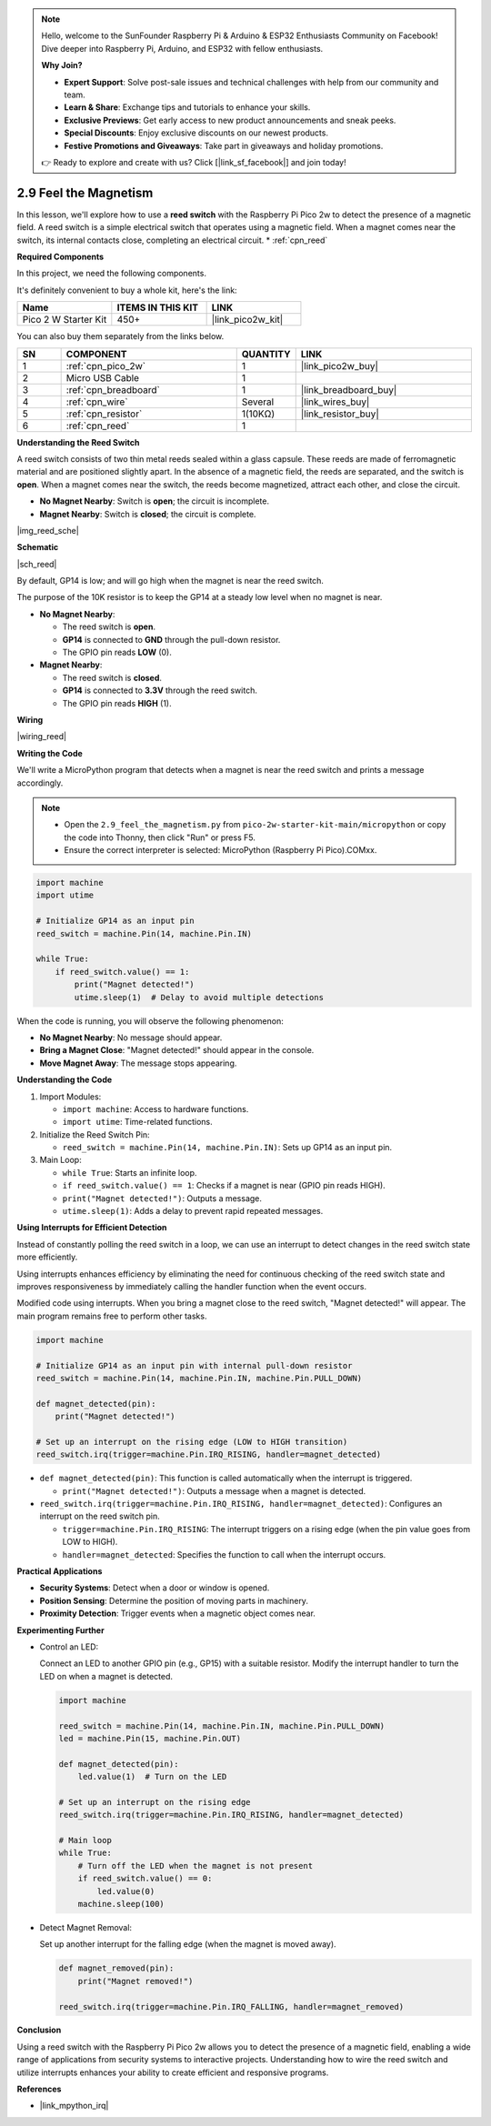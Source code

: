 .. note::

    Hello, welcome to the SunFounder Raspberry Pi & Arduino & ESP32 Enthusiasts Community on Facebook! Dive deeper into Raspberry Pi, Arduino, and ESP32 with fellow enthusiasts.

    **Why Join?**

    - **Expert Support**: Solve post-sale issues and technical challenges with help from our community and team.
    - **Learn & Share**: Exchange tips and tutorials to enhance your skills.
    - **Exclusive Previews**: Get early access to new product announcements and sneak peeks.
    - **Special Discounts**: Enjoy exclusive discounts on our newest products.
    - **Festive Promotions and Giveaways**: Take part in giveaways and holiday promotions.

    👉 Ready to explore and create with us? Click [|link_sf_facebook|] and join today!

.. _py_reed:

2.9 Feel the Magnetism
================================

In this lesson, we'll explore how to use a **reed switch** with the Raspberry Pi Pico 2w to detect the presence of a magnetic field. A reed switch is a simple electrical switch that operates using a magnetic field. When a magnet comes near the switch, its internal contacts close, completing an electrical circuit.
* :ref:`cpn_reed`

**Required Components**

In this project, we need the following components. 

It's definitely convenient to buy a whole kit, here's the link: 

.. list-table::
    :widths: 20 20 20
    :header-rows: 1

    *   - Name	
        - ITEMS IN THIS KIT
        - LINK
    *   - Pico 2 W Starter Kit	
        - 450+
        - |link_pico2w_kit|


You can also buy them separately from the links below.


.. list-table::
    :widths: 5 20 5 20
    :header-rows: 1

    *   - SN
        - COMPONENT	
        - QUANTITY
        - LINK

    *   - 1
        - :ref:`cpn_pico_2w`
        - 1
        - |link_pico2w_buy|
    *   - 2
        - Micro USB Cable
        - 1
        - 
    *   - 3
        - :ref:`cpn_breadboard`
        - 1
        - |link_breadboard_buy|
    *   - 4
        - :ref:`cpn_wire`
        - Several
        - |link_wires_buy|
    *   - 5
        - :ref:`cpn_resistor`
        - 1(10KΩ)
        - |link_resistor_buy|
    *   - 6
        - :ref:`cpn_reed`
        - 1
        - 

**Understanding the Reed Switch**

A reed switch consists of two thin metal reeds sealed within a glass capsule. These reeds are made of ferromagnetic material and are positioned slightly apart. In the absence of a magnetic field, the reeds are separated, and the switch is **open**. When a magnet comes near the switch, the reeds become magnetized, attract each other, and close the circuit.

* **No Magnet Nearby**: Switch is **open**; the circuit is incomplete.
* **Magnet Nearby**: Switch is **closed**; the circuit is complete.

|img_reed_sche|

**Schematic**

|sch_reed|

By default, GP14 is low; and will go high when the magnet is near the reed switch.

The purpose of the 10K resistor is to keep the GP14 at a steady low level when no magnet is near.

* **No Magnet Nearby**:

  * The reed switch is **open**.
  * **GP14** is connected to **GND** through the pull-down resistor.
  * The GPIO pin reads **LOW** (0).

* **Magnet Nearby**:

  * The reed switch is **closed**.
  * **GP14** is connected to **3.3V** through the reed switch.
  * The GPIO pin reads **HIGH** (1).

**Wiring**

|wiring_reed|

**Writing the Code**

We'll write a MicroPython program that detects when a magnet is near the reed switch and prints a message accordingly.

.. note::

  * Open the ``2.9_feel_the_magnetism.py`` from ``pico-2w-starter-kit-main/micropython`` or copy the code into Thonny, then click "Run" or press F5.
  * Ensure the correct interpreter is selected: MicroPython (Raspberry Pi Pico).COMxx. 
  
.. code-block:: python

    import machine
    import utime

    # Initialize GP14 as an input pin
    reed_switch = machine.Pin(14, machine.Pin.IN)

    while True:
        if reed_switch.value() == 1:
            print("Magnet detected!")
            utime.sleep(1)  # Delay to avoid multiple detections

When the code is running, you will observe the following phenomenon:

* **No Magnet Nearby**: No message should appear.
* **Bring a Magnet Close**: "Magnet detected!" should appear in the console.
* **Move Magnet Away**: The message stops appearing.

**Understanding the Code**

#. Import Modules:

   * ``import machine``: Access to hardware functions.
   * ``import utime``: Time-related functions.

#. Initialize the Reed Switch Pin:

   * ``reed_switch = machine.Pin(14, machine.Pin.IN)``: Sets up GP14 as an input pin.

#. Main Loop:

   * ``while True``: Starts an infinite loop.
   * ``if reed_switch.value() == 1``: Checks if a magnet is near (GPIO pin reads HIGH).
   * ``print("Magnet detected!")``: Outputs a message.
   * ``utime.sleep(1)``: Adds a delay to prevent rapid repeated messages.

**Using Interrupts for Efficient Detection**

Instead of constantly polling the reed switch in a loop, we can use an interrupt to detect changes in the reed switch state more efficiently.

Using interrupts enhances efficiency by eliminating the need for continuous checking of the reed switch state and improves responsiveness by immediately calling the handler function when the event occurs.

Modified code using interrupts. When you bring a magnet close to the reed switch, "Magnet detected!" will appear. The main program remains free to perform other tasks.

.. code-block:: python

    import machine

    # Initialize GP14 as an input pin with internal pull-down resistor
    reed_switch = machine.Pin(14, machine.Pin.IN, machine.Pin.PULL_DOWN)

    def magnet_detected(pin):
        print("Magnet detected!")

    # Set up an interrupt on the rising edge (LOW to HIGH transition)
    reed_switch.irq(trigger=machine.Pin.IRQ_RISING, handler=magnet_detected)

* ``def magnet_detected(pin)``: This function is called automatically when the interrupt is triggered.
    
  * ``print("Magnet detected!")``: Outputs a message when a magnet is detected.

* ``reed_switch.irq(trigger=machine.Pin.IRQ_RISING, handler=magnet_detected)``: Configures an interrupt on the reed switch pin.
     
  * ``trigger=machine.Pin.IRQ_RISING``: The interrupt triggers on a rising edge (when the pin value goes from LOW to HIGH).
  * ``handler=magnet_detected``: Specifies the function to call when the interrupt occurs.

**Practical Applications**

* **Security Systems**: Detect when a door or window is opened.
* **Position Sensing**: Determine the position of moving parts in machinery.
* **Proximity Detection**: Trigger events when a magnetic object comes near.

**Experimenting Further**

* Control an LED:

  Connect an LED to another GPIO pin (e.g., GP15) with a suitable resistor. Modify the interrupt handler to turn the LED on when a magnet is detected.
  
  .. code-block:: python
  
      import machine
  
      reed_switch = machine.Pin(14, machine.Pin.IN, machine.Pin.PULL_DOWN)
      led = machine.Pin(15, machine.Pin.OUT)
  
      def magnet_detected(pin):
          led.value(1)  # Turn on the LED
  
      # Set up an interrupt on the rising edge
      reed_switch.irq(trigger=machine.Pin.IRQ_RISING, handler=magnet_detected)
  
      # Main loop
      while True:
          # Turn off the LED when the magnet is not present
          if reed_switch.value() == 0:
              led.value(0)
          machine.sleep(100)
        
* Detect Magnet Removal:

  Set up another interrupt for the falling edge (when the magnet is moved away).

  .. code-block:: python

    def magnet_removed(pin):
        print("Magnet removed!")

    reed_switch.irq(trigger=machine.Pin.IRQ_FALLING, handler=magnet_removed)

**Conclusion**

Using a reed switch with the Raspberry Pi Pico 2w allows you to detect the presence of a magnetic field, enabling a wide range of applications from security systems to interactive projects. Understanding how to wire the reed switch and utilize interrupts enhances your ability to create efficient and responsive programs.

**References**

* |link_mpython_irq|